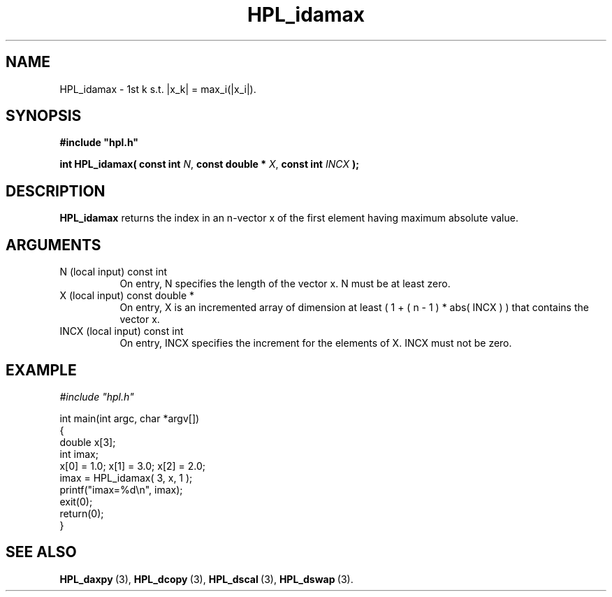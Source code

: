 .TH HPL_idamax 3 "February 24, 2016" "HPL 2.2" "HPL Library Functions"
.SH NAME
HPL_idamax \- 1st k s.t. |x_k| = max_i(|x_i|).
.SH SYNOPSIS
\fB\&#include "hpl.h"\fR
 
\fB\&int\fR
\fB\&HPL_idamax(\fR
\fB\&const int\fR
\fI\&N\fR,
\fB\&const double *\fR
\fI\&X\fR,
\fB\&const int\fR
\fI\&INCX\fR
\fB\&);\fR
.SH DESCRIPTION
\fB\&HPL_idamax\fR
returns  the index in an n-vector  x  of the first element
having maximum absolute value.
.SH ARGUMENTS
.TP 8
N       (local input)           const int
On entry, N specifies the length of the vector x. N  must  be
at least zero.
.TP 8
X       (local input)           const double *
On entry,  X  is an incremented array of dimension  at  least
( 1 + ( n - 1 ) * abs( INCX ) )  that  contains the vector x.
.TP 8
INCX    (local input)           const int
On entry, INCX specifies the increment for the elements of X.
INCX must not be zero.
.SH EXAMPLE
\fI\&#include "hpl.h"\fR
 
int main(int argc, char *argv[])
.br
{
.br
   double x[3];
.br
   int    imax;
.br
   x[0] = 1.0; x[1] = 3.0; x[2] = 2.0;
.br
   imax = HPL_idamax( 3, x, 1 );
.br
   printf("imax=%d\en", imax);
.br
   exit(0);
.br
   return(0);
.br
}
.SH SEE ALSO
.BR HPL_daxpy \ (3),
.BR HPL_dcopy \ (3),
.BR HPL_dscal \ (3),
.BR HPL_dswap \ (3).
